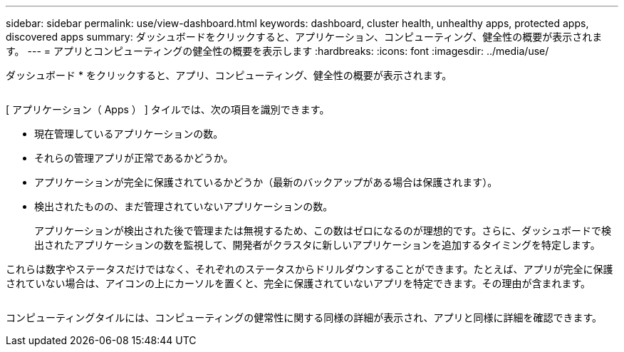 ---
sidebar: sidebar 
permalink: use/view-dashboard.html 
keywords: dashboard, cluster health, unhealthy apps, protected apps, discovered apps 
summary: ダッシュボードをクリックすると、アプリケーション、コンピューティング、健全性の概要が表示されます。 
---
= アプリとコンピューティングの健全性の概要を表示します
:hardbreaks:
:icons: font
:imagesdir: ../media/use/


[role="lead"]
ダッシュボード * をクリックすると、アプリ、コンピューティング、健全性の概要が表示されます。

image:screenshot-dashboard.gif[""]

[ アプリケーション（ Apps ） ] タイルでは、次の項目を識別できます。

* 現在管理しているアプリケーションの数。
* それらの管理アプリが正常であるかどうか。
* アプリケーションが完全に保護されているかどうか（最新のバックアップがある場合は保護されます）。
* 検出されたものの、まだ管理されていないアプリケーションの数。
+
アプリケーションが検出された後で管理または無視するため、この数はゼロになるのが理想的です。さらに、ダッシュボードで検出されたアプリケーションの数を監視して、開発者がクラスタに新しいアプリケーションを追加するタイミングを特定します。



これらは数字やステータスだけではなく、それぞれのステータスからドリルダウンすることができます。たとえば、アプリが完全に保護されていない場合は、アイコンの上にカーソルを置くと、完全に保護されていないアプリを特定できます。その理由が含まれます。

image:screenshot-dashboard-unprotected.gif[""]

コンピューティングタイルには、コンピューティングの健常性に関する同様の詳細が表示され、アプリと同様に詳細を確認できます。
